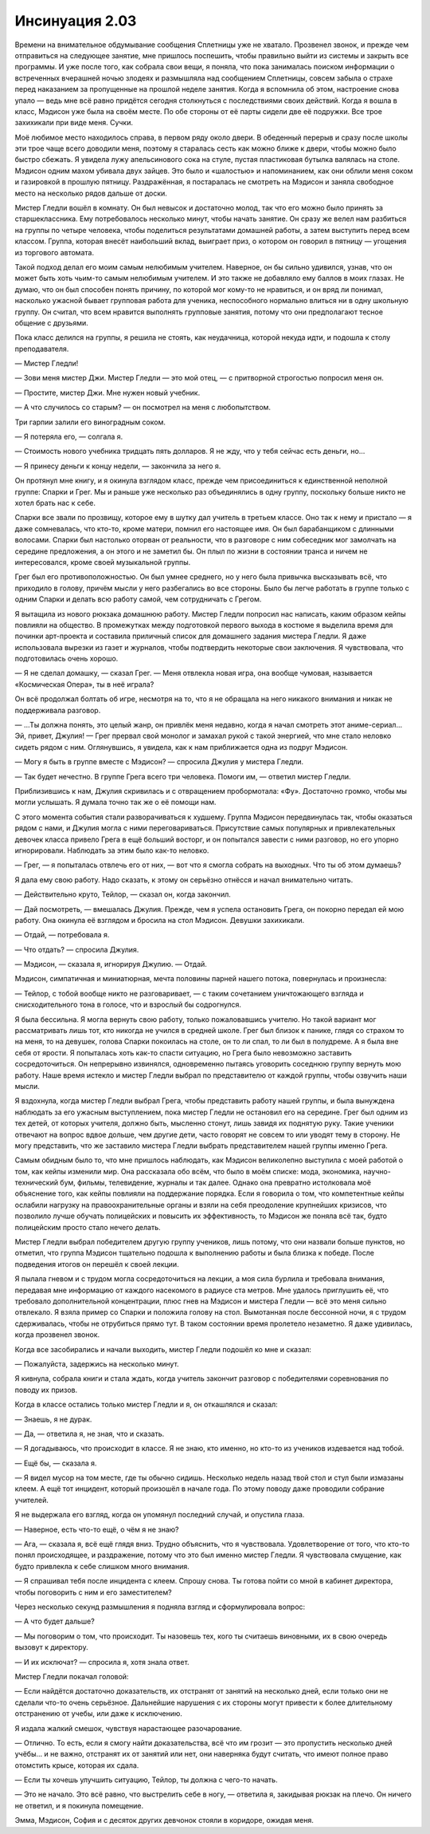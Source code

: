 ﻿Инсинуация 2.03
##################
Времени на внимательное обдумывание сообщения Сплетницы уже не хватало. Прозвенел звонок, и прежде чем отправиться на следующее занятие, мне пришлось поспешить, чтобы правильно выйти из системы и закрыть все программы. И уже после того, как собрала свои вещи, я поняла, что пока занималась поиском информации о встреченных вчерашней ночью злодеях и размышляла над сообщением Сплетницы, совсем забыла о страхе перед наказанием за пропущенные на прошлой неделе занятия. Когда я вспомнила об этом, настроение снова упало — ведь мне всё равно придётся сегодня столкнуться с последствиями своих действий.
Когда я вошла в класс, Мэдисон уже была на своём месте. По обе стороны от её парты сидели две её подружки. Все трое захихикали при виде меня. Сучки.

Моё любимое место находилось справа, в первом ряду около двери. В обеденный перерыв и сразу после школы эти трое чаще всего доводили меня, поэтому я старалась сесть как можно ближе к двери, чтобы можно было быстро сбежать. Я увидела лужу апельсинового сока на стуле, пустая пластиковая бутылка валялась на столе. Мэдисон одним махом убивала двух зайцев. Это было и «шалостью» и напоминанием, как они облили меня соком и газировкой в прошлую пятницу. Раздражённая, я постаралась не смотреть на Мэдисон и заняла свободное место на несколько рядов дальше от доски.

Мистер Гледли вошёл в комнату. Он был невысок и достаточно молод, так что его можно было принять за старшеклассника. Ему потребовалось несколько минут, чтобы начать занятие. Он сразу же велел нам разбиться на группы по четыре человека, чтобы поделиться результатами домашней работы, а затем выступить перед всем классом. Группа, которая внесёт наибольший вклад, выиграет приз, о котором он говорил в пятницу — угощения из торгового автомата.

Такой подход делал его моим самым нелюбимым учителем. Наверное, он бы сильно удивился, узнав, что он может быть хоть чьим-то самым нелюбимым учителем. И это также не добавляло ему баллов в моих глазах. Не думаю, что он был способен понять причину, по которой мог кому-то не нравиться, и он вряд ли понимал, насколько ужасной бывает групповая работа для ученика, неспособного нормально влиться ни в одну школьную группу. Он считал, что всем нравится выполнять групповые занятия, потому что они предполагают тесное общение с друзьями.

Пока класс делился на группы, я решила не стоять, как неудачница, которой некуда идти, и подошла к столу преподавателя.

— Мистер Гледли!

— Зови меня мистер Джи. Мистер Гледли  — это мой отец, — с притворной строгостью попросил меня он.

— Простите, мистер Джи. Мне нужен новый учебник.

— А что случилось со старым? — он посмотрел на меня с любопытством.

Три гарпии залили его виноградным соком.

— Я потеряла его, — солгала я.

— Стоимость нового учебника тридцать пять долларов. Я не жду, что у тебя сейчас есть деньги, но...

— Я принесу деньги к концу недели, — закончила за него я.

Он протянул мне книгу, и я окинула взглядом класс, прежде чем присоединиться к единственной неполной группе: Спарки и Грег. Мы и раньше уже несколько раз объединялись в одну группу, поскольку больше никто не хотел брать нас к себе.

Спарки все звали по прозвищу, которое ему в шутку дал учитель в третьем классе. Оно так к нему и пристало — я даже сомневалась, что кто-то, кроме матери, помнил его настоящее имя. Он был барабанщиком с длинными волосами. Спарки был настолько оторван от реальности, что в разговоре с ним собеседник мог замолчать на середине предложения, а он этого и не заметил бы. Он плыл по жизни в состоянии транса и ничем не интересовался, кроме своей музыкальной группы.

Грег был его противоположностью. Он был умнее среднего, но у него была привычка высказывать всё, что приходило в голову, причём мысли у него разбегались во все стороны. Было бы легче работать в группе только с одним Спарки и делать всю работу самой, чем сотрудничать с Грегом.

Я вытащила из нового рюкзака домашнюю работу. Мистер Гледли попросил нас написать, каким образом кейпы повлияли на общество. В промежутках между подготовкой первого выхода в костюме я выделила время для починки арт-проекта и составила приличный список для домашнего задания мистера Гледли. Я даже использовала вырезки из газет и журналов, чтобы подтвердить некоторые свои заключения. Я чувствовала, что подготовилась очень хорошо.

— Я не сделал домашку, — сказал Грег. — Меня отвлекла новая игра, она вообще чумовая, называется «Космическая Опера», ты в неё играла?

Он всё продолжал болтать об игре, несмотря на то, что я не обращала на него никакого внимания и никак не поддерживала разговор.

— …Ты должна понять, это целый жанр, он привлёк меня недавно, когда я начал смотреть этот аниме-сериал... Эй, привет, Джулия! — Грег прервал свой монолог и замахал рукой с такой энергией, что мне стало неловко сидеть рядом с ним. Оглянувшись, я увидела, как к нам приближается одна из подруг Мэдисон.

— Могу я быть в группе вместе с Мэдисон? — спросила Джулия у мистера Гледли.

— Так будет нечестно. В группе Грега всего три человека. Помоги им, — ответил мистер Гледли.

Приблизившись к нам, Джулия скривилась и с отвращением пробормотала: «Фу». Достаточно громко, чтобы мы могли услышать. Я думала точно так же о её помощи нам.

С этого момента события стали разворачиваться к худшему. Группа Мэдисон передвинулась так, чтобы оказаться рядом с нами, и Джулия могла с ними переговариваться. Присутствие самых популярных и привлекательных девочек класса привело Грега в ещё больший восторг, и он попытался завести с ними разговор, но его упорно игнорировали. Наблюдать за этим было как-то неловко.

— Грег, — я попыталась отвлечь его от них, — вот что я смогла собрать на выходных. Что ты об этом думаешь?        

Я дала ему свою работу. Надо сказать, к этому он серьёзно отнёсся и начал внимательно читать.

— Действительно круто, Тейлор, — сказал он, когда закончил.

— Дай посмотреть, — вмешалась Джулия. Прежде, чем я успела остановить Грега, он покорно передал ей мою работу. Она окинула её взглядом и бросила на стол Мэдисон. Девушки захихикали.

— Отдай, — потребовала я.        

— Что отдать? — спросила Джулия.

— Мэдисон, — сказала я, игнорируя Джулию. — Отдай.

Мэдисон, симпатичная и миниатюрная, мечта половины парней нашего потока, повернулась и произнесла:

— Тейлор, с тобой вообще никто не разговаривает,  — с таким сочетанием уничтожающего взгляда и снисходительного тона в голосе, что и взрослый бы содрогнулся.

Я была бессильна. Я могла вернуть свою работу, только пожаловавшись учителю. Но такой вариант мог рассматривать лишь тот, кто никогда не учился в средней школе. Грег был близок к панике, глядя со страхом то на меня, то на девушек, голова Спарки покоилась на столе, он то ли спал, то ли был в полудреме. А я была вне себя от ярости. Я попыталась хоть как-то спасти ситуацию, но Грега было невозможно заставить сосредоточиться. Он непрерывно извинялся, одновременно пытаясь уговорить соседнюю группу вернуть мою работу. Наше время истекло и мистер Гледли выбрал по представителю от каждой группы, чтобы озвучить наши мысли.

Я вздохнула, когда мистер Гледли выбрал Грега, чтобы представить работу нашей группы, и была вынуждена наблюдать за его ужасным выступлением, пока мистер Гледли не остановил его на середине. Грег был одним из тех детей, от которых учителя, должно быть, мысленно стонут, лишь завидя их поднятую руку. Такие ученики отвечают на вопрос вдвое дольше, чем другие дети, часто говорят не совсем то или уводят тему в сторону. Не могу представить, что же заставило мистера Гледли выбрать представителем нашей группы именно Грега.

Самым обидным было то, что мне пришлось наблюдать, как Мэдисон великолепно выступила с моей работой о том, как кейпы изменили мир. Она рассказала обо всём, что было в моём списке: мода, экономика, научно-технический бум, фильмы, телевидение, журналы и так далее. Однако она превратно истолковала моё объяснение того, как кейпы повлияли на поддержание порядка. Если я говорила о том, что компетентные кейпы ослабили нагрузку на правоохранительные органы и взяли на себя преодоление крупнейших кризисов, что позволило лучше обучать полицейских и повысить их эффективность, то Мэдисон же поняла всё так, будто полицейским просто стало нечего делать.

Мистер Гледли выбрал победителем другую группу учеников, лишь потому, что они назвали больше пунктов, но отметил, что группа Мэдисон тщательно подошла к выполнению работы и была близка к победе. После подведения итогов он перешёл к своей лекции.

Я пылала гневом и с трудом могла сосредоточиться на лекции, а моя сила бурлила и требовала внимания, передавая мне информацию от каждого насекомого в радиусе ста метров. Мне удалось приглушить её, что требовало дополнительной концентрации, плюс гнев на Мэдисон и мистера Гледли — всё это меня сильно отвлекало. Я взяла пример со Спарки и положила голову на стол. Вымотанная после бессонной ночи, я с трудом сдерживалась, чтобы не отрубиться прямо тут. В таком состоянии время пролетело незаметно. Я даже удивилась, когда прозвенел звонок.

Когда все засобирались и начали выходить, мистер Гледли подошёл ко мне и сказал:

— Пожалуйста, задержись на несколько минут.

Я кивнула, собрала книги и стала ждать, когда учитель закончит разговор с победителями соревнования по поводу их призов.        

Когда в классе остались только мистер Гледли и я, он откашлялся и сказал:

— Знаешь, я не дурак.

— Да, — ответила я, не зная, что и сказать.

— Я догадываюсь, что происходит в классе. Я не знаю, кто именно, но кто-то из учеников издевается над тобой.

— Ещё бы, — сказала я.

— Я видел мусор на том месте, где ты обычно сидишь. Несколько недель назад твой стол и стул были измазаны клеем. А ещё тот инцидент, который произошёл в начале года. По этому поводу даже проводили собрание учителей.         

Я не выдержала его взгляд, когда он упомянул последний случай, и опустила глаза.

— Наверное, есть что-то ещё, о чём я не знаю?

— Ага, — сказала я, всё ещё глядя вниз. Трудно объяснить, что я чувствовала. Удовлетворение от того, что кто-то понял происходящее, и раздражение, потому что это был именно мистер Гледли. Я чувствовала смущение, как будто привлекла к себе слишком много внимания.

— Я спрашивал тебя после инцидента с клеем. Спрошу снова. Ты готова пойти со мной в кабинет директора, чтобы поговорить с ним и его заместителем?

Через несколько секунд размышления я подняла взгляд и сформулировала вопрос:

— А что будет дальше?

— Мы поговорим о том, что происходит. Ты назовешь тех, кого ты считаешь виновными, их в свою очередь вызовут к директору.

— И их исключат? — спросила я, хотя знала ответ.

Мистер Гледли покачал головой:

— Если найдётся достаточно доказательств, их отстранят от занятий на несколько дней, если только они не сделали что-то очень серьёзное. Дальнейшие нарушения с их стороны могут привести к более длительному отстранению от учебы, или даже к исключению.

Я издала жалкий смешок, чувствуя нарастающее разочарование. 

— Отлично. То есть, если я смогу найти доказательства, всё что им грозит — это пропустить несколько дней учёбы... и не важно, отстранят их от занятий или нет, они наверняка будут считать, что имеют полное право отомстить крысе, которая их сдала.

— Если ты хочешь улучшить ситуацию, Тейлор, ты должна с чего-то начать.

— Это не начало. Это всё равно, что выстрелить себе в ногу, — ответила я, закидывая рюкзак на плечо. Он ничего не ответил, и я покинула помещение.

Эмма, Мэдисон, София и с десяток других девчонок стояли в коридоре, ожидая меня.